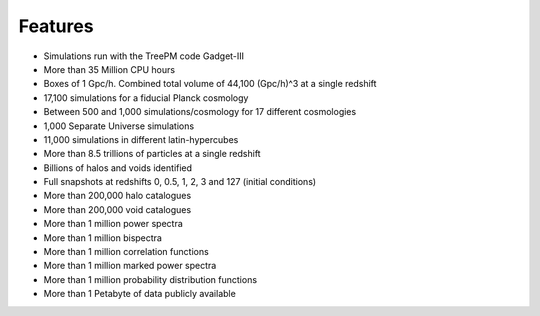 ********
Features
********

- Simulations run with the TreePM code Gadget-III
- More than 35 Million CPU hours
- Boxes of 1 Gpc/h. Combined total volume of 44,100 (Gpc/h)^3 at a single redshift
- 17,100 simulations for a fiducial Planck cosmology
- Between 500 and 1,000 simulations/cosmology for 17 different cosmologies
- 1,000 Separate Universe simulations
- 11,000 simulations in different latin-hypercubes
- More than 8.5 trillions of particles at a single redshift
- Billions of halos and voids identified
- Full snapshots at redshifts 0, 0.5, 1, 2, 3 and 127 (initial conditions)
- More than 200,000 halo catalogues
- More than 200,000 void catalogues
- More than 1 million power spectra
- More than 1 million bispectra
- More than 1 million correlation functions
- More than 1 million marked power spectra
- More than 1 million probability distribution functions
- More than 1 Petabyte of data publicly available
